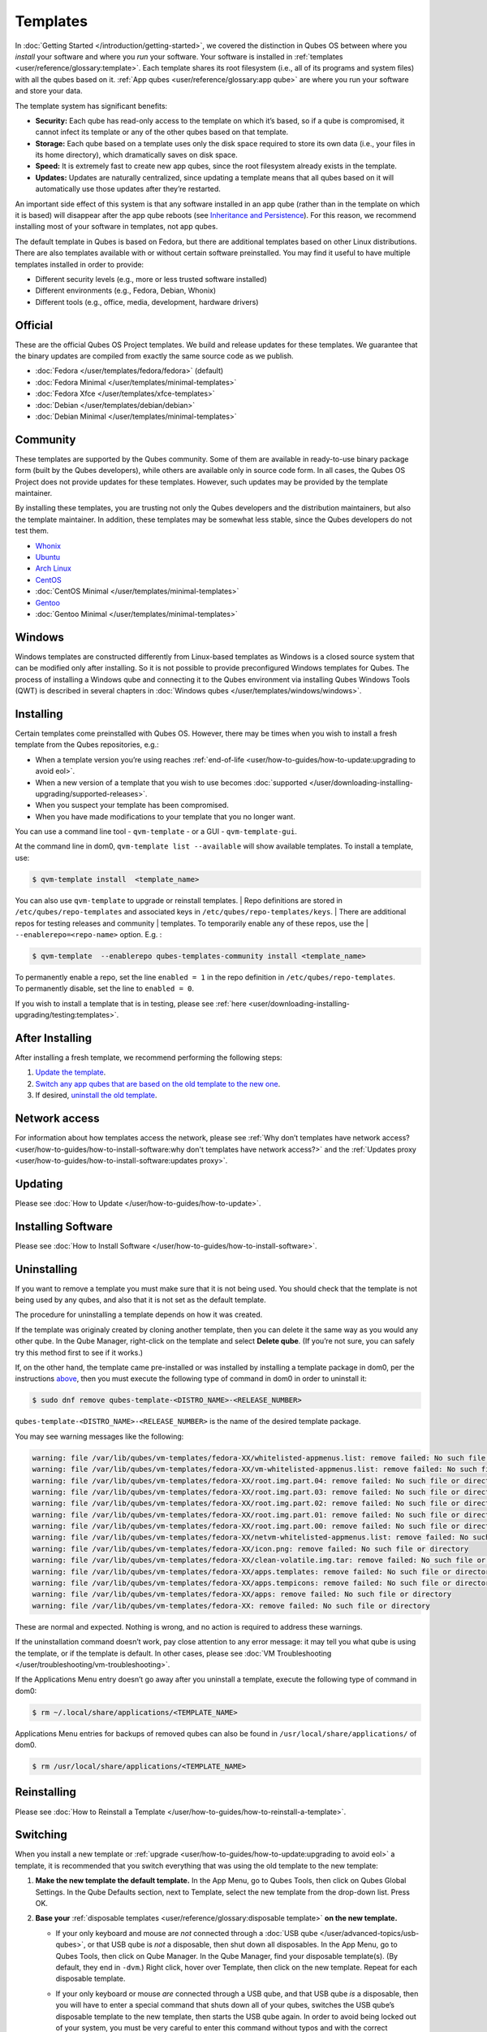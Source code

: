 =========
Templates
=========


In :doc:`Getting Started </introduction/getting-started>`, we covered the
distinction in Qubes OS between where you *install* your software and
where you *run* your software. Your software is installed in
:ref:`templates <user/reference/glossary:template>`. Each template shares its root
filesystem (i.e., all of its programs and system files) with all the
qubes based on it. :ref:`App qubes <user/reference/glossary:app qube>` are where you
run your software and store your data.

The template system has significant benefits:

- **Security:** Each qube has read-only access to the template on which
  it’s based, so if a qube is compromised, it cannot infect its
  template or any of the other qubes based on that template.

- **Storage:** Each qube based on a template uses only the disk space
  required to store its own data (i.e., your files in its home
  directory), which dramatically saves on disk space.

- **Speed:** It is extremely fast to create new app qubes, since the
  root filesystem already exists in the template.

- **Updates:** Updates are naturally centralized, since updating a
  template means that all qubes based on it will automatically use
  those updates after they’re restarted.



An important side effect of this system is that any software installed
in an app qube (rather than in the template on which it is based) will
disappear after the app qube reboots (see `Inheritance and Persistence <#inheritance-and-persistence>`__). For this reason, we
recommend installing most of your software in templates, not app qubes.

The default template in Qubes is based on Fedora, but there are
additional templates based on other Linux distributions. There are also
templates available with or without certain software preinstalled. You
may find it useful to have multiple templates installed in order to
provide:

- Different security levels (e.g., more or less trusted software
  installed)

- Different environments (e.g., Fedora, Debian, Whonix)

- Different tools (e.g., office, media, development, hardware drivers)



Official
--------


These are the official Qubes OS Project templates. We build and release
updates for these templates. We guarantee that the binary updates are
compiled from exactly the same source code as we publish.

- :doc:`Fedora </user/templates/fedora/fedora>` (default)

- :doc:`Fedora Minimal </user/templates/minimal-templates>`

- :doc:`Fedora Xfce </user/templates/xfce-templates>`

- :doc:`Debian </user/templates/debian/debian>`

- :doc:`Debian Minimal </user/templates/minimal-templates>`



Community
---------


These templates are supported by the Qubes community. Some of them are
available in ready-to-use binary package form (built by the Qubes
developers), while others are available only in source code form. In all
cases, the Qubes OS Project does not provide updates for these
templates. However, such updates may be provided by the template
maintainer.

By installing these templates, you are trusting not only the Qubes
developers and the distribution maintainers, but also the template
maintainer. In addition, these templates may be somewhat less stable,
since the Qubes developers do not test them.

- `Whonix <https://forum.qubes-os.org/t/19014>`__

- `Ubuntu <https://qubes.3isec.org>`__

- `Arch Linux <https://forum.qubes-os.org/t/19052>`__

- `CentOS <https://forum.qubes-os.org/t/19006>`__

- :doc:`CentOS Minimal </user/templates/minimal-templates>`

- `Gentoo <https://forum.qubes-os.org/t/19007>`__

- :doc:`Gentoo Minimal </user/templates/minimal-templates>`



Windows
-------


Windows templates are constructed differently from Linux-based templates
as Windows is a closed source system that can be modified only after
installing. So it is not possible to provide preconfigured Windows
templates for Qubes. The process of installing a Windows qube and
connecting it to the Qubes environment via installing Qubes Windows
Tools (QWT) is described in several chapters in :doc:`Windows qubes </user/templates/windows/windows>`.

Installing
----------


Certain templates come preinstalled with Qubes OS. However, there may be
times when you wish to install a fresh template from the Qubes
repositories, e.g.:

- When a template version you’re using reaches
  :ref:`end-of-life <user/how-to-guides/how-to-update:upgrading to avoid eol>`.

- When a new version of a template that you wish to use becomes
  :doc:`supported </user/downloading-installing-upgrading/supported-releases>`.

- When you suspect your template has been compromised.

- When you have made modifications to your template that you no longer
  want.



You can use a command line tool - ``qvm-template`` - or a GUI -
``qvm-template-gui``.

At the command line in dom0, ``qvm-template list --available`` will show
available templates. To install a template, use:

.. code:: bash

      $ qvm-template install  <template_name>



You can also use ``qvm-template`` to upgrade or reinstall templates.
| Repo definitions are stored in ``/etc/qubes/repo-templates`` and associated keys in ``/etc/qubes/repo-templates/keys``.
| There are additional repos for testing releases and community
| templates. To temporarily enable any of these repos, use the
| ``--enablerepo=<repo-name>`` option. E.g. :


.. code:: bash

      $ qvm-template  --enablerepo qubes-templates-community install <template_name>


| To permanently enable a repo, set the line ``enabled = 1`` in the repo
  definition in ``/etc/qubes/repo-templates``.
| To permanently disable, set the line to ``enabled = 0``.


If you wish to install a template that is in testing, please see
:ref:`here <user/downloading-installing-upgrading/testing:templates>`.

After Installing
----------------


After installing a fresh template, we recommend performing the following
steps:

1. `Update the template <#updating>`__.

2. `Switch any app qubes that are based on the old template to the new one <#switching>`__.

3. If desired, `uninstall the old template <#uninstalling>`__.



Network access
--------------


For information about how templates access the network, please see :ref:`Why don’t templates have network access? <user/how-to-guides/how-to-install-software:why don't templates have network access?>`
and the :ref:`Updates proxy <user/how-to-guides/how-to-install-software:updates proxy>`.

Updating
--------


Please see :doc:`How to Update </user/how-to-guides/how-to-update>`.

Installing Software
-------------------


Please see :doc:`How to Install Software </user/how-to-guides/how-to-install-software>`.

Uninstalling
------------


If you want to remove a template you must make sure that it is not being
used. You should check that the template is not being used by any qubes,
and also that it is not set as the default template.

The procedure for uninstalling a template depends on how it was created.

If the template was originaly created by cloning another template, then
you can delete it the same way as you would any other qube. In the Qube
Manager, right-click on the template and select **Delete qube**. (If
you’re not sure, you can safely try this method first to see if it
works.)

If, on the other hand, the template came pre-installed or was installed
by installing a template package in dom0, per the instructions
`above <#installing>`__, then you must execute the following type of
command in dom0 in order to uninstall it:

.. code:: bash

      $ sudo dnf remove qubes-template-<DISTRO_NAME>-<RELEASE_NUMBER>



``qubes-template-<DISTRO_NAME>-<RELEASE_NUMBER>`` is the name of the
desired template package.

You may see warning messages like the following:

.. code:: bash

      warning: file /var/lib/qubes/vm-templates/fedora-XX/whitelisted-appmenus.list: remove failed: No such file or directory
      warning: file /var/lib/qubes/vm-templates/fedora-XX/vm-whitelisted-appmenus.list: remove failed: No such file or directory
      warning: file /var/lib/qubes/vm-templates/fedora-XX/root.img.part.04: remove failed: No such file or directory
      warning: file /var/lib/qubes/vm-templates/fedora-XX/root.img.part.03: remove failed: No such file or directory
      warning: file /var/lib/qubes/vm-templates/fedora-XX/root.img.part.02: remove failed: No such file or directory
      warning: file /var/lib/qubes/vm-templates/fedora-XX/root.img.part.01: remove failed: No such file or directory
      warning: file /var/lib/qubes/vm-templates/fedora-XX/root.img.part.00: remove failed: No such file or directory
      warning: file /var/lib/qubes/vm-templates/fedora-XX/netvm-whitelisted-appmenus.list: remove failed: No such file or directory
      warning: file /var/lib/qubes/vm-templates/fedora-XX/icon.png: remove failed: No such file or directory
      warning: file /var/lib/qubes/vm-templates/fedora-XX/clean-volatile.img.tar: remove failed: No such file or directory
      warning: file /var/lib/qubes/vm-templates/fedora-XX/apps.templates: remove failed: No such file or directory
      warning: file /var/lib/qubes/vm-templates/fedora-XX/apps.tempicons: remove failed: No such file or directory
      warning: file /var/lib/qubes/vm-templates/fedora-XX/apps: remove failed: No such file or directory
      warning: file /var/lib/qubes/vm-templates/fedora-XX: remove failed: No such file or directory



These are normal and expected. Nothing is wrong, and no action is
required to address these warnings.

If the uninstallation command doesn’t work, pay close attention to any
error message: it may tell you what qube is using the template, or if
the template is default. In other cases, please see :doc:`VM Troubleshooting </user/troubleshooting/vm-troubleshooting>`.

If the Applications Menu entry doesn’t go away after you uninstall a
template, execute the following type of command in dom0:

.. code:: bash

      $ rm ~/.local/share/applications/<TEMPLATE_NAME>



Applications Menu entries for backups of removed qubes can also be found
in ``/usr/local/share/applications/`` of dom0.

.. code:: bash

      $ rm /usr/local/share/applications/<TEMPLATE_NAME>



Reinstalling
------------


Please see :doc:`How to Reinstall a Template </user/how-to-guides/how-to-reinstall-a-template>`.

Switching
---------


When you install a new template or
:ref:`upgrade <user/how-to-guides/how-to-update:upgrading to avoid eol>` a template, it
is recommended that you switch everything that was using the old
template to the new template:

1. **Make the new template the default template.** In the App Menu, go
   to Qubes Tools, then click on Qubes Global Settings. In the Qube
   Defaults section, next to Template, select the new template from the
   drop-down list. Press OK.

2. **Base your** :ref:`disposable templates <user/reference/glossary:disposable template>` **on the new template.**

   - If your only keyboard and mouse are *not* connected through a :doc:`USB qube </user/advanced-topics/usb-qubes>`, or that USB qube is *not* a disposable,
     then shut down all disposables. In the App Menu, go to Qubes
     Tools, then click on Qube Manager. In the Qube Manager, find your
     disposable template(s). (By default, they end in ``-dvm``.) Right
     click, hover over Template, then click on the new template. Repeat
     for each disposable template.

   - If your only keyboard or mouse *are* connected through a USB qube,
     and that USB qube *is* a disposable, then you will have to enter a
     special command that shuts down all of your qubes, switches the
     USB qube’s disposable template to the new template, then starts
     the USB qube again. In order to avoid being locked out of your
     system, you must be very careful to enter this command without
     typos and with the correct substitutions.
     In the App Menu, click on Terminal Emulator. Type the command
     below, substituting ``<SYS_USB_DISPOSABLE_TEMPLATE>`` with the
     name of the disposable template on which ``sys-usb`` is based,
     ``<NEW_TEMPLATE>`` with the name of the new template, and
     ``<USB_QUBE>`` with the name of your USB qube. Other than these
     substitutions, make sure to enter the command exactly as written.

     .. code:: bash

           qvm-shutdown --wait --all; qvm-prefs <SYS_USB_DISPOSABLE_TEMPLATE> template <NEW_TEMPLATE>; qvm-start <USB_QUBE>


     With substitutions, your command should look similar to this
     example. (Warning: This is just an example. Do not attempt to use
     it.)

     .. code:: bash

           qvm-shutdown --wait --all; qvm-prefs fedora-01-dvm template fedora-02; qvm-start sys-usb





3. **Base your app qubes on the new template.** In the Qube Manager,
   click on the Template heading to sort by template. Select all the
   qubes based on the old template by clicking on the first one, holding
   shift, then clicking on the last one. With multiple qubes selected,
   right-click on any of them, hover your cursor over Template, then
   click on the new template. Or in the ``System`` menu select
   ``Manage templates for qubes``, select any qubes using the old
   template and update them to the new template using the drop down
   menu.

4. **Change the template for the default-mgmt-dvm** If the old template
   was used for management qubes, then you should change the template.
   This is an *internal* qube which does not appear by default in the
   Qube manager. In the ``System`` menu select
   ``Manage templates for qubes``, and you will see the
   *default-mgmt-dvm* qube. Change the template used for this disposable
   template to the new template.



Advanced
--------


The following sections cover advanced topics pertaining to templates.

Inheritance and persistence
^^^^^^^^^^^^^^^^^^^^^^^^^^^


Whenever an app qube is created, the contents of the ``/home`` directory
of its parent template are *not* copied to the child app qube’s
``/home``. The child app qube’s ``/home`` is always independent from its
parent template’s ``/home``, which means that any subsequent changes to
the parent template’s ``/home`` will not affect the child app qube’s
``/home``.

Once an app qube has been created, any changes in its ``/home``,
``/usr/local``, or ``/rw/config`` directories will be persistent across
reboots, which means that any files stored there will still be available
after restarting the app qube. No changes in any other directories in
app qubes persist in this manner. If you would like to make changes in
other directories which *do* persist in this manner, you must make those
changes in the parent template.

.. list-table:: 
   :widths: 20 20 20 
   :align: center
   :header-rows: 1

   * - Qube Type
     - Inheritance [#f1]_
     - Persistence [#f2]_
   * - template
     - N/A (templates cannot be based on templates)
     - everything
   * - app qube [#f3]_
     - /etc/skel to /home; /usr/local.orig to /usr/local
     - /rw (includes /home, /usr/local, and bind-dirs)
   * - disposable
     - /rw (includes /home, /usr/local, and bind-dirs)
     - nothing
   

.. [#f1] Upon creation
.. [#f2] Following shutdown
.. [#f3] Includes :ref:`disposable templates <user/reference/glossary:disposable template>`


Trusting your templates
^^^^^^^^^^^^^^^^^^^^^^^


As the template is used for creating filesystems for other app qubes
where you actually do the work, it means that the template is as trusted
as the most trusted app qube based on this template. In other words, if
your template gets compromised, e.g. because you installed an
application, whose *installer’s scripts* were malicious, then *all* your
app qubes (based on this template) will inherit this compromise.

There are several ways to deal with this problem:

- Only install packages from trusted sources – e.g. from the
  pre-configured Fedora repositories. All those packages are signed by
  Fedora, and we expect that at least the package’s installation
  scripts are not malicious. This is enforced by default (at the
  :doc:`firewall qube level </user/security-in-qubes/firewall>`), by not allowing any
  networking connectivity in the default template, except for access to
  the Fedora repos.

- Use :ref:`standalones <user/reference/glossary:standalone>` (see below) for
  installation of untrusted software packages.

- Use multiple templates (see below) for different classes of domains,
  e.g. a less trusted template, used for creation of less trusted app
  qubes, would get various packages from less trusted vendors, while
  the template used for more trusted app qubes will only get packages
  from the standard Fedora repos.



Some popular questions:

   So, why should we actually trust Fedora repos – it also contains
   large amount of third-party software that might be buggy, right?

As far as the template’s compromise is concerned, it doesn’t really
matter whether ``/usr/bin/firefox`` is buggy and can be exploited, or
not. What matters is whether its *installation* scripts (such as %post
in the rpm.spec) are benign or not. A template should be used only for
installation of packages, and nothing more, so it should never get a
chance to actually run ``/usr/bin/firefox`` and get infected from it, in
case it was compromised. Also, some of your more trusted app qubes would
have networking restrictions enforced by the :doc:`firewall qube </user/security-in-qubes/firewall>`, and again they should not fear this proverbial
``/usr/bin/firefox`` being potentially buggy and easy to compromise.

   But why trust Fedora?

Because we chose to use Fedora as a vendor for the Qubes OS foundation
(e.g. for dom0 packages and for app qube packages). We also chose to
trust several other vendors, such as Xen.org, kernel.org, and a few
others whose software we use in dom0. We had to trust *somebody* as we
are unable to write all the software from scratch ourselves. But there
is a big difference in trusting all Fedora packages to be non-malicious
(in terms of installation scripts) vs. trusting all those packages are
non-buggy and non-exploitable. We certainly do not assume the latter.

   So, are the templates as trusted as dom0?

Not quite. Dom0 compromise is absolutely fatal, and it leads to Game
OverTM. However, a compromise of a template affects only a subset of all
your app qubes (in case you use more than one template, or also some
standalones). Also, if your app qubes are network disconnected, even
though their filesystems might get compromised due to the corresponding
template compromise, it still would be difficult for the attacker to
actually leak out the data stolen in an app qube. Not impossible (due to
existence of covert channels between VMs on x86 architecture), but
difficult and slow.

Note on treating app qubes' root filesystem non-persistence as a security feature
^^^^^^^^^^^^^^^^^^^^^^^^^^^^^^^^^^^^^^^^^^^^^^^^^^^^^^^^^^^^^^^^^^^^^^^^^^^^^^^^^


Any app qube that is based on a template has its root filesystem
non-persistent across qube reboots. In other words, whatever changes the
qube makes (or the malware running in this qube makes) to its root
filesystem, are automatically discarded whenever one restarts the qube.

This might seem like an excellent anti-malware mechanism to be used
inside the qube. However, one should be careful with treating this
property as a reliable way to keep the qube malware-free. This is
because the non-persistence, in the case of normal qubes, applies only
to the root filesystem and not to the user filesystem (on which the
``/home``, ``/rw``, and ``/usr/local`` are stored) for obvious reasons.
It is possible that malware, especially malware that could be
specifically written to target Qubes, could install its hooks inside the
user home directory files only. Examples of obvious places for such
hooks could be: ``.bashrc``, the Firefox profile directory which
contains the extensions, or some PDF or DOC documents that are expected
to be opened by the user frequently (assuming the malware found an
exploitable bug in the PDF or DOC reader), and surely many others
places, all in the user’s home directory.

One advantage of the non-persistent rootfs though, is that the malware
is still inactive before the user’s filesystem gets mounted and
“processed” by system/applications, which might theoretically allow for
some scanning programs (or a skilled user) to reliably scan for signs of
infections of the app qube. But, of course, the problem of finding
malware hooks in general is hard, so this would work likely only for
some special cases (e.g. an app qube which doesn’t use Firefox, as
otherwise it would be hard to scan the Firefox profile directory
reliably to find malware hooks there). Also note that the user
filesystem’s metadata might got maliciously modified by malware in order
to exploit a hypothetical bug in the app qube kernel whenever it mounts
the malformed filesystem. However, these exploits will automatically
stop working (and so the infection might be cleared automatically) after
the hypothetical bug got patched and the update applied (via template
update), which is an exceptional feature of Qubes OS.

Also note that disposable qubes do not have persistent user filesystem,
and so they start up completely “clean” every time. Note the word
“clean” means in this context: the same as their template filesystem, of
course.

Important Notes
^^^^^^^^^^^^^^^


- ``qvm-trim-template`` is no longer necessary or available in Qubes
  4.0 and higher. All qubes are created in a thin pool and trimming is
  handled automatically. No user action is required. See `Disk Trim <https://forum.qubes-os.org/t/19054>`__ for more information.

- RPM-installed templates are “system managed” and therefore cannot be
  backed up using Qubes’ built-in backup function. In order to ensure
  the preservation of your custom settings and the availability of a
  “known-good” backup template, you may wish to clone the default
  system template and use your clone as the default template for your
  app qubes.

- Some templates are available in ready-to-use binary form, but some of
  them are available only as source code, which can be built using the
  :doc:`Qubes Builder </developer/building/qubes-builder>`. In particular, some template
  “flavors” are available in source code form only. For the technical
  details of the template system, please see :doc:`Template Implementation </developer/system/template-implementation>`. Take a look at the
  :doc:`Qubes Builder </developer/building/qubes-builder>` documentation for
  instructions on how to compile them.


